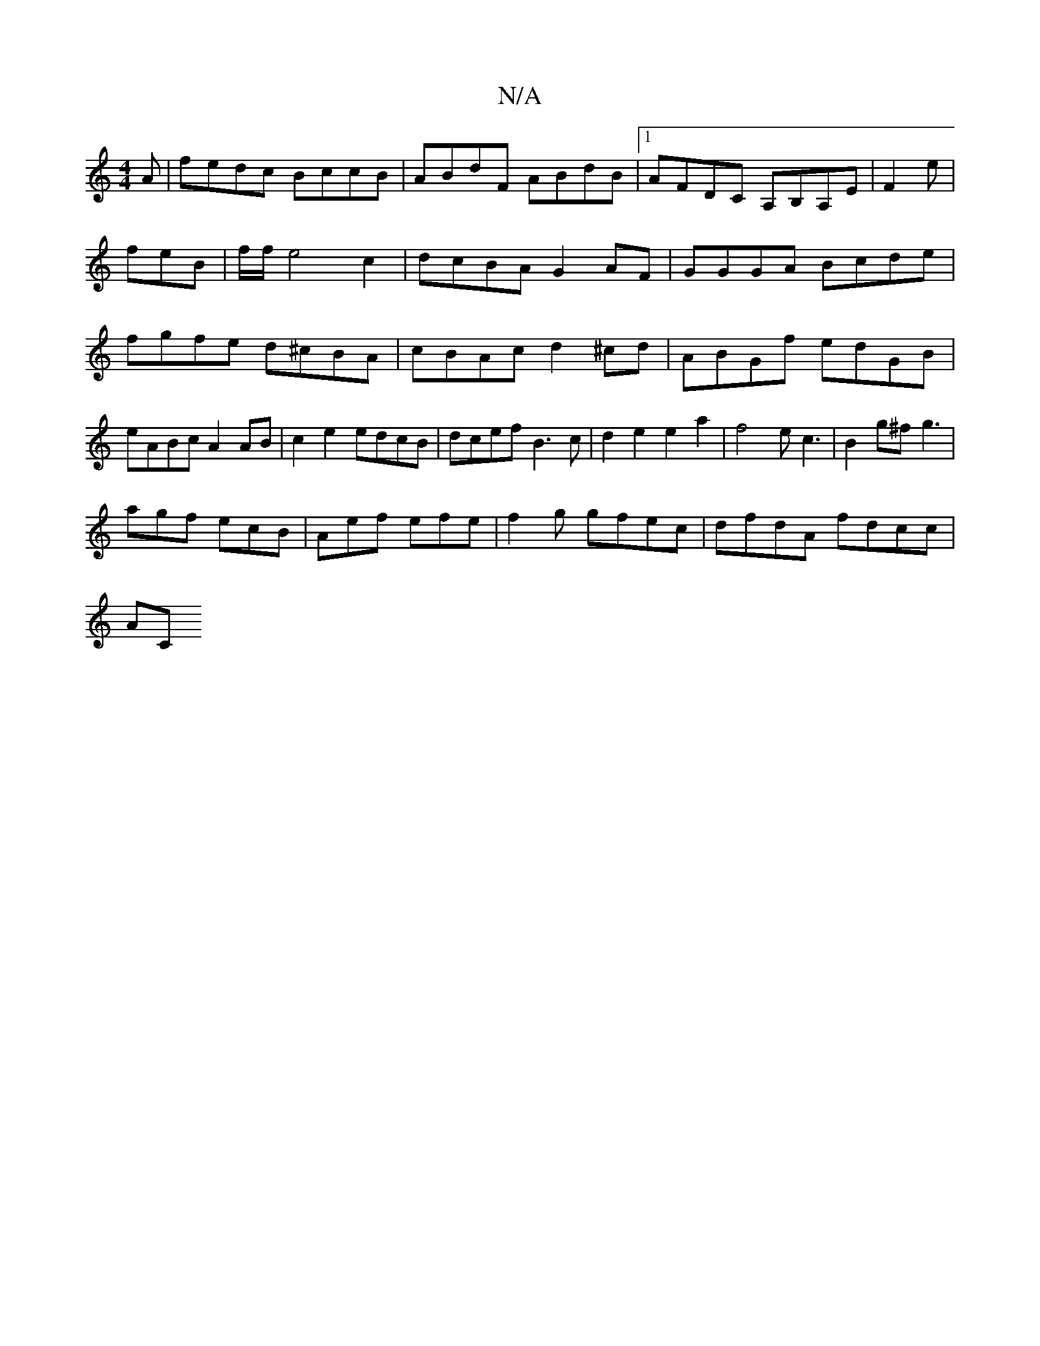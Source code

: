 X:1
T:N/A
M:4/4
R:N/A
K:Cmajor
A|fedc BccB|ABdF ABdB|1 AFDC A,B,A,E|F2 e|feB|f/f/e4c2|dcBA G2AF|GGGA Bcde| fgfe d^cBA|cBAc d2^cd|ABGf edGB|eABc A2AB|c2e2 edcB|dcef B3c|d2e2e2a2|f4ec3|B2g^f g3|
agf ecB|Aef efe|f2g gfec|dfdA fdcc|
AC
